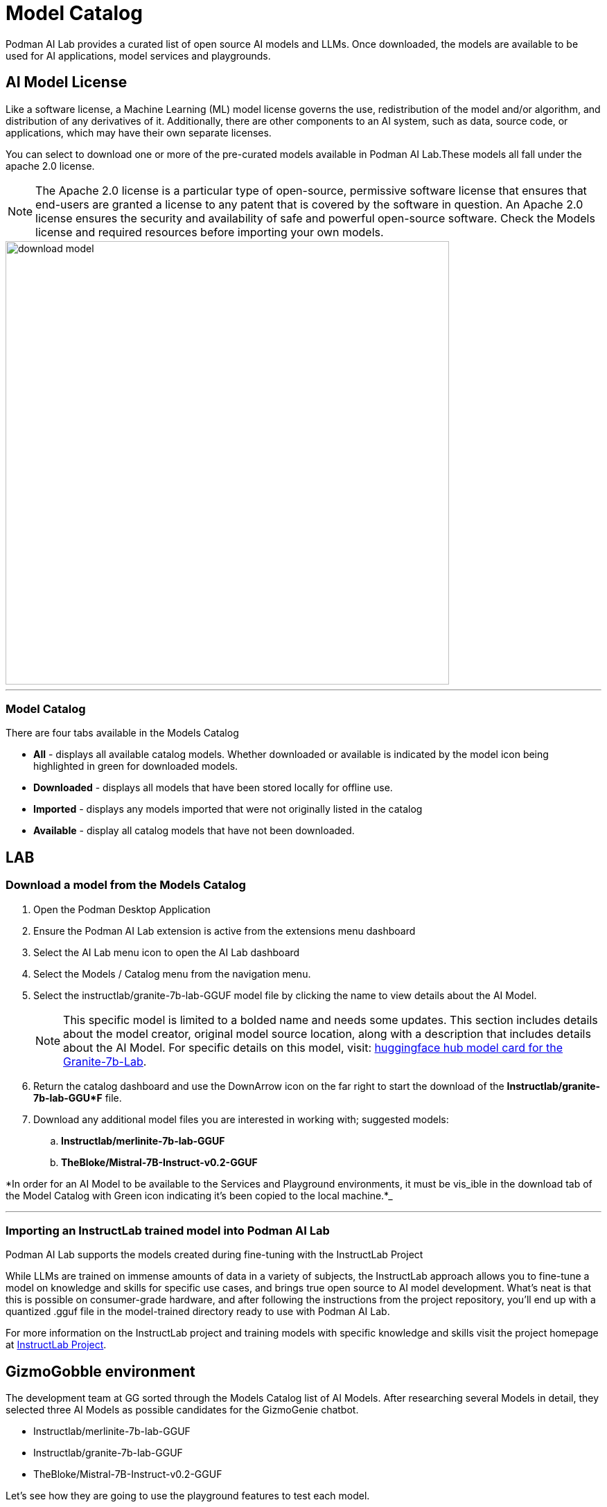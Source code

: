 = Model Catalog

Podman AI Lab provides a curated list of open source AI models and LLMs. Once downloaded, the models are available to be used for AI applications, model services and playgrounds. 

== AI Model License


Like a software license, a Machine Learning (ML) model license governs the use, redistribution of the model and/or algorithm, and distribution of any derivatives of it. Additionally, there are other components to an AI system, such as data, source code, or applications, which may have their own separate licenses.

You can select to download one or more of the pre-curated models available in Podman AI Lab.These models all fall under the apache 2.0 license. 

[NOTE]
The Apache 2.0 license is a particular type of open-source, permissive software license that ensures that end-users are granted a license to any patent that is covered by the software in question. An Apache 2.0 license ensures the security and availability of safe and powerful open-source software.  Check the Models license and required resources before importing your own models.

image::download-model.gif[width=640]

---

=== Model Catalog

There are four tabs available in the Models Catalog

 * *All* - displays all available catalog models. Whether downloaded or available is indicated by the model icon being highlighted in green for downloaded models.
 * *Downloaded* - displays all models that have been stored locally for offline use. 
 * *Imported* - displays any models imported that were not originally listed in the catalog
 * *Available* - display all catalog models that have not been downloaded.






== LAB

=== Download a model from the Models Catalog 

 . Open the Podman Desktop Application

 . Ensure the Podman AI Lab extension is active from the extensions menu dashboard

 . Select the AI Lab menu icon to open the AI Lab dashboard

 . Select the Models / Catalog menu from the navigation menu. 

 . Select the instructlab/granite-7b-lab-GGUF model file by clicking the name to view details about the AI Model. 
+
[NOTE]
This specific model is limited to a bolded name and needs some updates. This section includes details about the model creator, original model source location, along with a description that includes details about the AI Model. For specific details on this model, visit: https://huggingface.co/instructlab/granite-7b-lab[huggingface hub model card for the Granite-7b-Lab]. 


 . Return the catalog dashboard and use the DownArrow icon on the far right to start the download of the *Instructlab/granite-7b-lab-GGU*F* file.

 . Download any additional model files you are interested in working with; suggested models: 
 .. *Instructlab/merlinite-7b-lab-GGUF*
 .. *TheBloke/Mistral-7B-Instruct-v0.2-GGUF*

*In order for an AI Model to be available to the Services and Playground environments, it must be vis_ible in the download tab of the Model Catalog with Green icon indicating it's been copied to the local machine.*_

---

===  Importing an InstructLab trained model into Podman AI Lab

Podman AI Lab supports the models created during fine-tuning with the InstructLab Project

While LLMs are trained on immense amounts of data in a variety of subjects, the InstructLab approach allows you to fine-tune a model on knowledge and skills for specific use cases, and brings true open source to AI model development. What’s neat is that this is possible on consumer-grade hardware, and after following the instructions from the project repository, you'll end up with a quantized .gguf file in the model-trained directory ready to use with Podman AI Lab.

For more information on the InstructLab project and training models with specific knowledge and skills visit the project homepage at  https://github.com/instructlab[InstructLab Project]. 


== GizmoGobble environment

The development team at GG sorted through the Models Catalog list of AI Models. After researching several Models in detail, they selected three AI Models as possible candidates for the GizmoGenie chatbot.

 * Instructlab/merlinite-7b-lab-GGUF
 
 * Instructlab/granite-7b-lab-GGUF
 
 * TheBloke/Mistral-7B-Instruct-v0.2-GGUF
 
Let's see how they are going to use the playground features to test each model.
 

